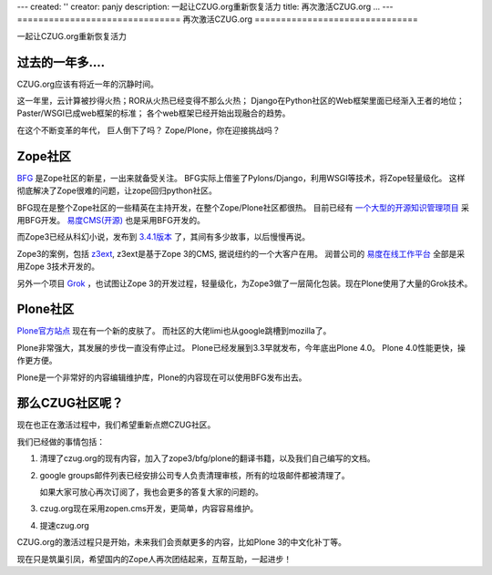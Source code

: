 ---
created: ''
creator: panjy
description: 一起让CZUG.org重新恢复活力
title: 再次激活CZUG.org ...
---
===============================
再次激活CZUG.org 
===============================

一起让CZUG.org重新恢复活力

过去的一年多....
========================
CZUG.org应该有将近一年的沉静时间。

这一年里，云计算被抄得火热；ROR从火热已经变得不那么火热；
Django在Python社区的Web框架里面已经渐入王者的地位；
Paster/WSGI已成web框架的标准；
各个web框架已经开始出现融合的趋势。

在这个不断变革的年代，
巨人倒下了吗？
Zope/Plone，你在迎接挑战吗？

Zope社区
========================
`BFG <http://bfg.repoze.org>`__ 是Zope社区的新星，一出来就备受关注。
BFG实际上借鉴了Pylons/Django，利用WSGI等技术，将Zope轻量级化。
这样彻底解决了Zope很难的问题，让zope回归python社区。

BFG现在是整个Zope社区的一些精英在主持开发，在整个Zope/Plone社区都很热。
目前已经有 `一个大型的开源知识管理项目 <http://www.karlproject.org/>`__ 采用BFG开发。
`易度CMS(开源) <http://everydo.com/cms>`__ 也是采用BFG开发的。

而Zope3已经从科幻小说，发布到 `3.4.1版本 <http://www.zope.org/Products/Zope3/3.4.1>`__ 了，其间有多少故事，以后慢慢再说。

Zope3的案例，包括 `z3ext <http://z3ext.net/>`__, z3ext是基于Zope 3的CMS,  据说纽约的一个大客户在用。
润普公司的 `易度在线工作平台 <http://everydo.com>`__ 全部是采用Zope 3技术开发的。

另外一个项目 `Grok <http://grok.zope.org>`__ ，也试图让Zope 3的开发过程，轻量级化，为Zope3做了一层简化包装。现在Plone使用了大量的Grok技术。

Plone社区
=======================
`Plone官方站点 <http://plone.org>`__ 现在有一个新的皮肤了。
而社区的大佬limi也从google跳槽到mozilla了。

Plone非常强大，其发展的步伐一直没有停止过。
Plone已经发展到3.3早就发布，今年底出Plone 4.0。
Plone 4.0性能更快，操作更方便。

Plone是一个非常好的内容编辑维护库，Plone的内容现在可以使用BFG发布出去。

那么CZUG社区呢？
=================================
现在也正在激活过程中，我们希望重新点燃CZUG社区。

我们已经做的事情包括：

1. 清理了czug.org的现有内容，加入了zope3/bfg/plone的翻译书籍，以及我们自己编写的文档。
2. google groups邮件列表已经安排公司专人负责清理审核，所有的垃圾邮件都被清理了。

   如果大家可放心再次订阅了，我也会更多的答复大家的问题的。

3. czug.org现在采用zopen.cms开发，更简单，内容容易维护。
4. 提速czug.org

CZUG.org的激活过程只是开始，未来我们会贡献更多的内容，比如Plone 3的中文化补丁等。

现在只是筑巢引凤，希望国内的Zope人再次团结起来，互帮互助，一起进步！

